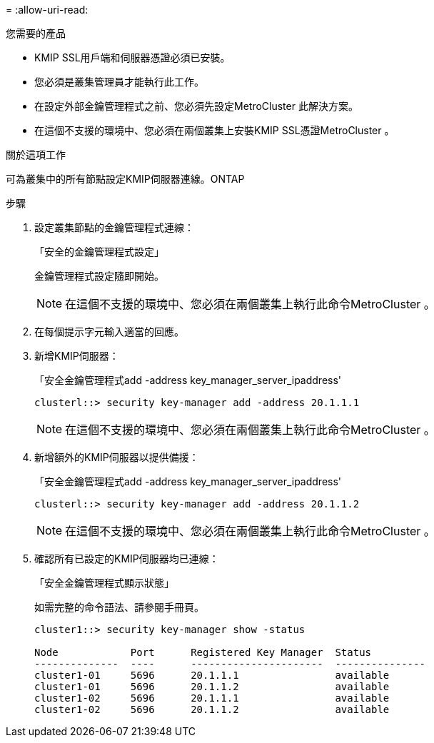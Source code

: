 = 
:allow-uri-read: 


.您需要的產品
* KMIP SSL用戶端和伺服器憑證必須已安裝。
* 您必須是叢集管理員才能執行此工作。
* 在設定外部金鑰管理程式之前、您必須先設定MetroCluster 此解決方案。
* 在這個不支援的環境中、您必須在兩個叢集上安裝KMIP SSL憑證MetroCluster 。


.關於這項工作
可為叢集中的所有節點設定KMIP伺服器連線。ONTAP

.步驟
. 設定叢集節點的金鑰管理程式連線：
+
「安全的金鑰管理程式設定」

+
金鑰管理程式設定隨即開始。

+

NOTE: 在這個不支援的環境中、您必須在兩個叢集上執行此命令MetroCluster 。

. 在每個提示字元輸入適當的回應。
. 新增KMIP伺服器：
+
「安全金鑰管理程式add -address key_manager_server_ipaddress'

+
[listing]
----
clusterl::> security key-manager add -address 20.1.1.1
----
+

NOTE: 在這個不支援的環境中、您必須在兩個叢集上執行此命令MetroCluster 。

. 新增額外的KMIP伺服器以提供備援：
+
「安全金鑰管理程式add -address key_manager_server_ipaddress'

+
[listing]
----
clusterl::> security key-manager add -address 20.1.1.2
----
+

NOTE: 在這個不支援的環境中、您必須在兩個叢集上執行此命令MetroCluster 。

. 確認所有已設定的KMIP伺服器均已連線：
+
「安全金鑰管理程式顯示狀態」

+
如需完整的命令語法、請參閱手冊頁。

+
[listing]
----
cluster1::> security key-manager show -status

Node            Port      Registered Key Manager  Status
--------------  ----      ----------------------  ---------------
cluster1-01     5696      20.1.1.1                available
cluster1-01     5696      20.1.1.2                available
cluster1-02     5696      20.1.1.1                available
cluster1-02     5696      20.1.1.2                available
----

